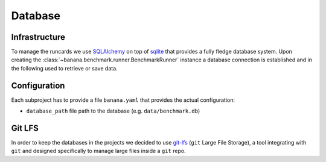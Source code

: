 Database
========

Infrastructure
--------------

To manage the runcards we use SQLAlchemy_ on top of sqlite_ that provides a fully fledge
database system. Upon creating the :class:`~banana.benchmark.runner.BenchmarkRunner` instance
a database connection is established and in the following used to retrieve or save data.

.. _SQLAlchemy: https://www.sqlalchemy.org/

.. _sqlite: https://www.sqlite.org/index.html


Configuration
-------------

Each subproject has to provide a file ``banana.yaml`` that provides the actual configuration:

- ``database_path`` file path to the database (e.g. ``data/benchmark.db``)


Git LFS
-------

In order to keep the databases in the projects we decided to use git-lfs_
(``git`` Large File Storage), a tool integrating with ``git`` and designed
specifically to manage large files inside a ``git`` repo.

.. _git-lfs: https://git-lfs.github.com
